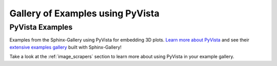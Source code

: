 .. _pyvista-examples-index:

Gallery of Examples using PyVista
=================================


.. _general_pyvista_examples:

PyVista Examples
----------------

Examples from the Sphinx-Gallery using PyVista for embedding 3D plots.
`Learn more about PyVista <https://docs.pyvista.org>`_ and see their
`extensive examples gallery <https://docs.pyvista.org/examples/index.html>`_
built with Sphinx-Gallery!

Take a look at the :ref:`image_scrapers` section to learn more about using
PyVista in your example gallery.
